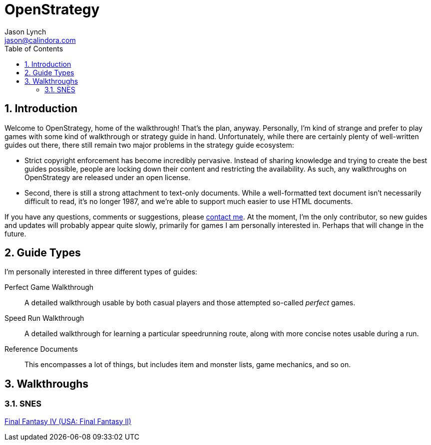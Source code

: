 OpenStrategy
============
Jason Lynch <jason@calindora.com>
:toc:
:numbered:

== Introduction

Welcome to OpenStrategy, home of the walkthrough! That's the plan, anyway.
Personally, I'm kind of strange and prefer to play games with some kind of
walkthrough or strategy guide in hand. Unfortunately, while there are certainly
plenty of well-written guides out there, there still remain two major problems
in the strategy guide ecosystem:

* Strict copyright enforcement has become incredibly pervasive. Instead of
  sharing knowledge and trying to create the best guides possible, people are
  locking down their content and restricting the availability. As such, any
  walkthroughs on OpenStrategy are released under an open license.

* Second, there is still a strong attachment to text-only documents. While a
  well-formatted text document isn't necessarily difficult to read, it's no
  longer 1987, and we're able to support much easier to use HTML documents.

If you have any questions, comments or suggestions, please
mailto:jason@calindora.com[contact me]. At the moment, I'm the only contributor,
so new guides and updates will probably appear quite slowly, primarily for games
I am personally interested in. Perhaps that will change in the future.

== Guide Types

I'm personally interested in three different types of guides:

Perfect Game Walkthrough:: A detailed walkthrough usable by both casual players and those attempted so-called _perfect_ games.

Speed Run Walkthrough:: A detailed walkthrough for learning a particular speedrunning route, along with more concise notes usable during a run.

Reference Documents:: This encompasses a lot of things, but includes item and monster lists, game mechanics, and so on.

== Walkthroughs

=== SNES

link:/guides/snes/usa/final-fantasy-iv.html[Final Fantasy IV (USA: Final Fantasy II)]
